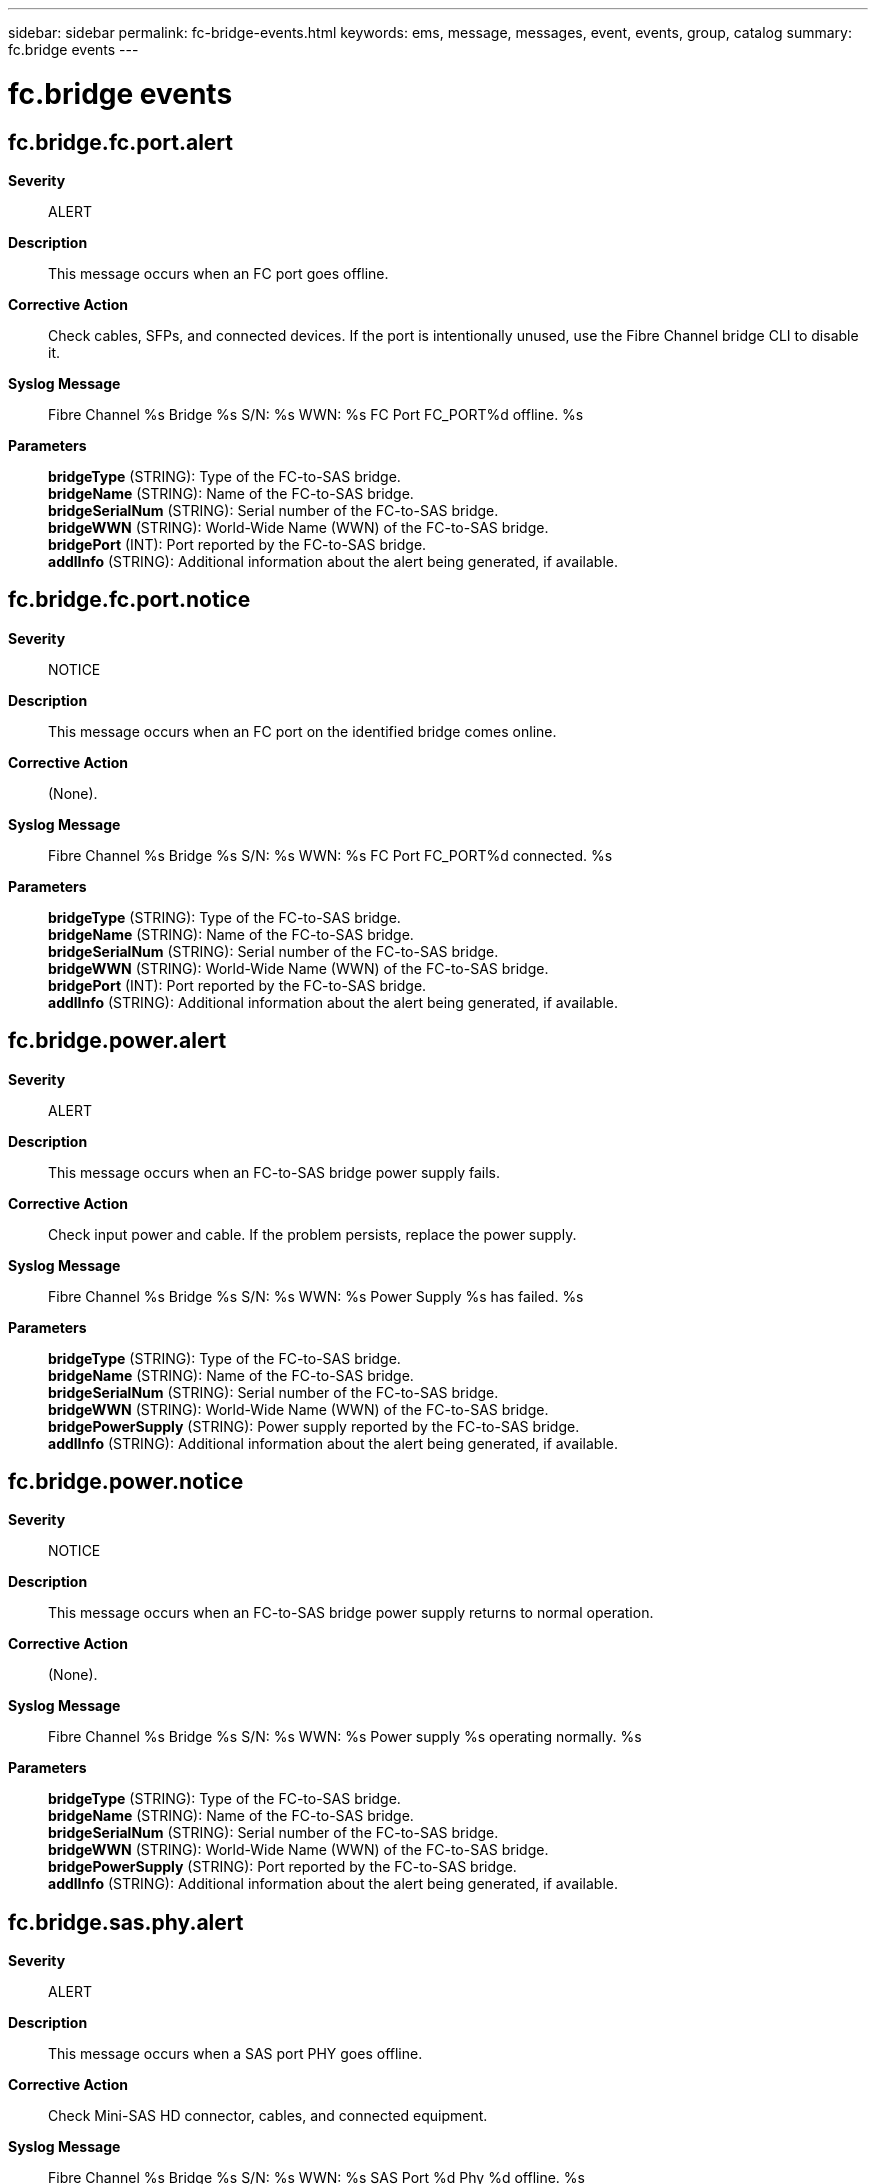 ---
sidebar: sidebar
permalink: fc-bridge-events.html
keywords: ems, message, messages, event, events, group, catalog
summary: fc.bridge events
---

= fc.bridge events
:toclevels: 1
:hardbreaks:
:nofooter:
:icons: font
:linkattrs:
:imagesdir: ./media/

== fc.bridge.fc.port.alert
*Severity*::
ALERT
*Description*::
This message occurs when an FC port goes offline.
*Corrective Action*::
Check cables, SFPs, and connected devices. If the port is intentionally unused, use the Fibre Channel bridge CLI to disable it.
*Syslog Message*::
Fibre Channel %s Bridge %s S/N: %s WWN: %s FC Port FC_PORT%d offline. %s
*Parameters*::
*bridgeType* (STRING): Type of the FC-to-SAS bridge.
*bridgeName* (STRING): Name of the FC-to-SAS bridge.
*bridgeSerialNum* (STRING): Serial number of the FC-to-SAS bridge.
*bridgeWWN* (STRING): World-Wide Name (WWN) of the FC-to-SAS bridge.
*bridgePort* (INT): Port reported by the FC-to-SAS bridge.
*addlInfo* (STRING): Additional information about the alert being generated, if available.

== fc.bridge.fc.port.notice
*Severity*::
NOTICE
*Description*::
This message occurs when an FC port on the identified bridge comes online.
*Corrective Action*::
(None).
*Syslog Message*::
Fibre Channel %s Bridge %s S/N: %s WWN: %s FC Port FC_PORT%d connected. %s
*Parameters*::
*bridgeType* (STRING): Type of the FC-to-SAS bridge.
*bridgeName* (STRING): Name of the FC-to-SAS bridge.
*bridgeSerialNum* (STRING): Serial number of the FC-to-SAS bridge.
*bridgeWWN* (STRING): World-Wide Name (WWN) of the FC-to-SAS bridge.
*bridgePort* (INT): Port reported by the FC-to-SAS bridge.
*addlInfo* (STRING): Additional information about the alert being generated, if available.

== fc.bridge.power.alert
*Severity*::
ALERT
*Description*::
This message occurs when an FC-to-SAS bridge power supply fails.
*Corrective Action*::
Check input power and cable. If the problem persists, replace the power supply.
*Syslog Message*::
Fibre Channel %s Bridge %s S/N: %s WWN: %s Power Supply %s has failed. %s
*Parameters*::
*bridgeType* (STRING): Type of the FC-to-SAS bridge.
*bridgeName* (STRING): Name of the FC-to-SAS bridge.
*bridgeSerialNum* (STRING): Serial number of the FC-to-SAS bridge.
*bridgeWWN* (STRING): World-Wide Name (WWN) of the FC-to-SAS bridge.
*bridgePowerSupply* (STRING): Power supply reported by the FC-to-SAS bridge.
*addlInfo* (STRING): Additional information about the alert being generated, if available.

== fc.bridge.power.notice
*Severity*::
NOTICE
*Description*::
This message occurs when an FC-to-SAS bridge power supply returns to normal operation.
*Corrective Action*::
(None).
*Syslog Message*::
Fibre Channel %s Bridge %s S/N: %s WWN: %s Power supply %s operating normally. %s
*Parameters*::
*bridgeType* (STRING): Type of the FC-to-SAS bridge.
*bridgeName* (STRING): Name of the FC-to-SAS bridge.
*bridgeSerialNum* (STRING): Serial number of the FC-to-SAS bridge.
*bridgeWWN* (STRING): World-Wide Name (WWN) of the FC-to-SAS bridge.
*bridgePowerSupply* (STRING): Port reported by the FC-to-SAS bridge.
*addlInfo* (STRING): Additional information about the alert being generated, if available.

== fc.bridge.sas.phy.alert
*Severity*::
ALERT
*Description*::
This message occurs when a SAS port PHY goes offline.
*Corrective Action*::
Check Mini-SAS HD connector, cables, and connected equipment.
*Syslog Message*::
Fibre Channel %s Bridge %s S/N: %s WWN: %s SAS Port %d Phy %d offline. %s
*Parameters*::
*bridgeType* (STRING): Type of the FC-to-SAS bridge.
*bridgeName* (STRING): Name of the FC-to-SAS bridge.
*bridgeSerialNum* (STRING): Serial number of the FC-to-SAS bridge.
*bridgeWWN* (STRING): World-Wide Name (WWN) of the FC-to-SAS bridge.
*bridgePort* (INT): Port reported by the FC-to-SAS bridge.
*bridgePhy* (INT): SAS port Phy reported by the FC-to-SAS bridge.
*addlInfo* (STRING): Additional information about the alert being generated, if available.

== fc.bridge.sas.phy.notice
*Severity*::
NOTICE
*Description*::
This message occurs when a SAS port PHY on a bridge comes online.
*Corrective Action*::
(None).
*Syslog Message*::
Fibre Channel %s Bridge %s S/N: %s WWN: %s SAS port %d Phy %d online. %s
*Parameters*::
*bridgeType* (STRING): Type of the FC-to-SAS bridge.
*bridgeName* (STRING): Name of the FC-to-SAS bridge.
*bridgeSerialNum* (STRING): Serial number of the FC-to-SAS bridge.
*bridgeWWN* (STRING): World-Wide Name (WWN) of the FC-to-SAS bridge.
*bridgePort* (INT): Port reported by the FC-to-SAS bridge.
*bridgePhy* (INT): Phy reported by the FC--to-SAS bridge.
*addlInfo* (STRING): Additional information about the alert being generated, if available.

== fc.bridge.sas.port.alert
*Severity*::
ALERT
*Description*::
This message occurs when an SAS port goes offline.
*Corrective Action*::
Check cables, SFPs, and connected devices. If the port is intentionally unused, use the Fibre Channel bridge CLI to disable it.
*Syslog Message*::
Fibre Channel %s Bridge %s S/N: %s WWN: %s SAS Port SAS_PORT%d offline. %s
*Parameters*::
*bridgeType* (STRING): Type of the FC-to-SAS bridge.
*bridgeName* (STRING): Name of the FC-to-SAS bridge.
*bridgeSerialNum* (STRING): Serial number of the FC-to-SAS bridge.
*bridgeWWN* (STRING): World-Wide Name (WWN) of the FC-to-SAS bridge.
*bridgePort* (INT): Port reported by the FC-to-SAS bridge.
*addlInfo* (STRING): Additional information about the alert being generated, if available.

== fc.bridge.sas.port.notice
*Severity*::
NOTICE
*Description*::
This message occurs when an SAS port on the identified bridge comes online.
*Corrective Action*::
(None).
*Syslog Message*::
Fibre Channel %s Bridge %s S/N: %s WWN: %s SAS Port SAS_PORT%d connected. %s
*Parameters*::
*bridgeType* (STRING): Type of the FC-to-SAS bridge.
*bridgeName* (STRING): Name of the FC-to-SAS bridge.
*bridgeSerialNum* (STRING): Serial number of the FC-to-SAS bridge.
*bridgeWWN* (STRING): World-Wide Name (WWN) of the FC-to-SAS bridge.
*bridgePort* (INT): Port reported by the FC-to-SAS bridge.
*addlInfo* (STRING): Additional information about the alert being generated, if available.

== fc.bridge.temp.alert
*Severity*::
ALERT
*Description*::
This message occurs when an FC-to-SAS bridge reaches a elevated temperature threshold. The bridge will continue to operate, but action should be taken to reduce the temperature.
*Corrective Action*::
The bridge is experiencing an elevated temperature, which indicates a loss of cooling airflow. Check cooling airflow, fan operation, and ambient temperature, and take action to reduce the FC-to-SAS bridge operating temperature. If this is not done and the temperature continues to rise, the FC-to-SAS bridge will shut down when the critical temperature threshold is reached.
*Syslog Message*::
FC-to-SAS %s bridge with name: %s S/N: %s WWN: %s is operating at elevated temperature (%d C). %s
*Parameters*::
*bridgeType* (STRING): Type of the FC-to-SAS bridge.
*bridgeName* (STRING): Name of the FC-to-SAS bridge.
*bridgeSerialNum* (STRING): Serial number of the FC-to-SAS bridge.
*bridgeWWN* (STRING): World-Wide Name (WWN) of the FC-to-SAS bridge.
*bridgeTemp* (INT): Temperature reported by the FC-to-SAS bridge.
*addlInfo* (STRING): Additional information about the alert being generated, if available.

== fc.bridge.temp.emergency
*Severity*::
EMERGENCY
*Description*::
This message occurs when an FC-to-SAS bridge reaches a critical temperature threshold. The bridge will shut down to protect the hardware.
*Corrective Action*::
Take immediate action to reduce the operating temperature of the FC-to-SAS bridge to avoid hardware damage. Check cooling airflow, fan operation, and ambient temperature. The FC-to-SAS bridge will shut down when this condition is reached, and will not operate until the temperature is reduced.
*Syslog Message*::
FC-to-SAS %s bridge with name: %s S/N: %s WWN:%s has reached critical temperature (%d C) and will soon shut down. %s
*Parameters*::
*bridgeType* (STRING): Type of the FC-to-SAS bridge.
*bridgeName* (STRING): Name of the FC-to-SAS bridge.
*bridgeSerialNum* (STRING): Serial number of the FC-to-SAS bridge.
*bridgeWWN* (STRING): World-Wide Name (WWN) of the FC-to-SAS bridge.
*bridgeTemp* (INT): Temperature reported by the FC-to-SAS bridge.
*addlInfo* (STRING): Additional information about the alert being generated, if available.

== fc.bridge.temp.notice
*Severity*::
NOTICE
*Description*::
This message occurs when an FC-to-SAS bridge returns to a normal operating temperature. No action needs to be taken, because the FC-to-SAS bridge temperature has returned to normal levels.
*Corrective Action*::
(None).
*Syslog Message*::
FC-to-SAS %s bridge %s S/N: %s WWN: %s temperature has returned to normal (%d C). %s
*Parameters*::
*bridgeType* (STRING): Type of the FC-to-SAS bridge.
*bridgeName* (STRING): Name of the FC-to-SAS bridge.
*bridgeSerialNum* (STRING): Serial number of the FC-to-SAS bridge.
*bridgeWWN* (STRING): World-Wide Name (WWN) of the FC-to-SAS bridge.
*bridgeTemp* (INT): Temperature reported by the FC-to-SAS bridge.
*addlInfo* (STRING): Additional information about the alert being generated, if available.

== fc.bridge.throughput.alert
*Severity*::
ALERT
*Description*::
This message occurs when an FC-to-SAS bridge experiences degraded throughput.
*Corrective Action*::
Contact NetApp technical support.
*Syslog Message*::
Fibre Channel %s Bridge %s S/N: %s WWN: %s is experiencing degraded throughput. %s
*Parameters*::
*bridgeType* (STRING): Type of the FC-to-SAS bridge.
*bridgeName* (STRING): Name of the FC-to-SAS bridge.
*bridgeSerialNum* (STRING): Serial number of the FC-to-SAS bridge.
*bridgeWWN* (STRING): World-Wide Name (WWN) of the FC-to-SAS bridge.
*addlInfo* (STRING): Additional information about the alert being generated, if available.

== fc.bridge.throughput.notice
*Severity*::
NOTICE
*Description*::
This message occurs when an FC-to-SAS bridge recovers from degraded throughput.
*Corrective Action*::
(None).
*Syslog Message*::
Fibre Channel %s Bridge %s S/N: %s WWN: %s throughput is normal. %s
*Parameters*::
*bridgeType* (STRING): Type of the FC-to-SAS bridge.
*bridgeName* (STRING): Name of the FC-to-SAS bridge.
*bridgeSerialNum* (STRING): Serial number of the FC-to-SAS bridge.
*bridgeWWN* (STRING): World-Wide Name (WWN) of the FC-to-SAS bridge.
*addlInfo* (STRING): Additional information about the alert being generated, if available.
